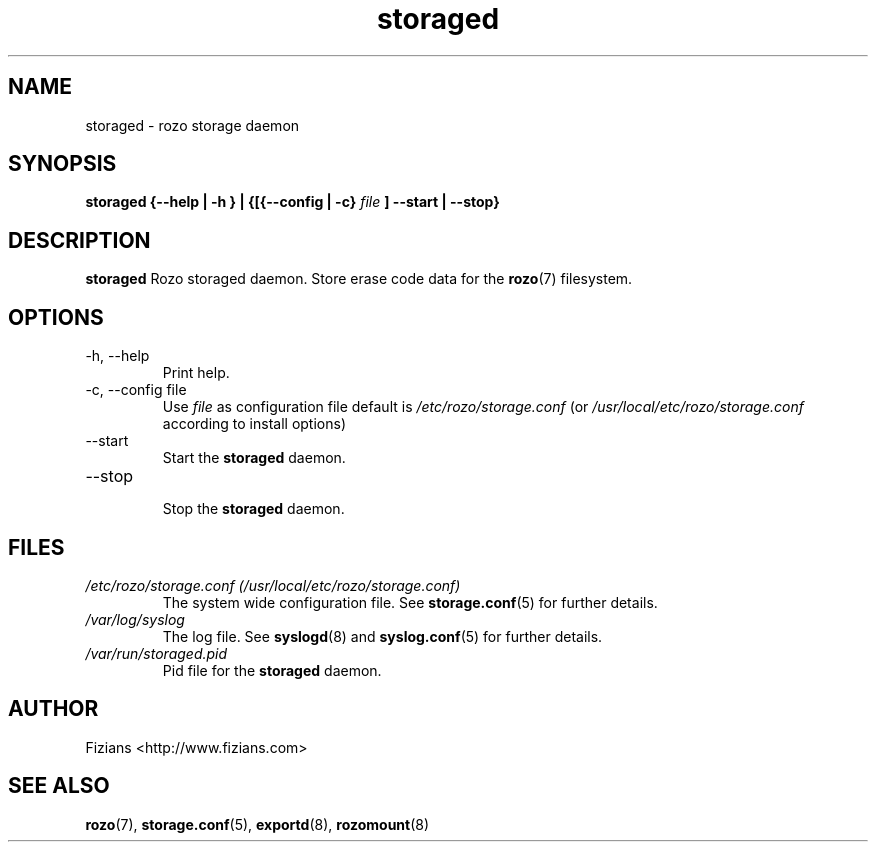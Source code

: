 .\" Process this file with
.\" groff -man -Tascii storaged.8
.\"
.TH storaged 8 "DECEMBER 2010" Rozo "User Manuals"
.SH NAME
storaged \- rozo storage daemon
.SH SYNOPSIS
.B storaged {--help | -h } | {[{--config | -c}
.I file
.B ] --start | --stop}
.B
.SH DESCRIPTION
.B storaged
Rozo storaged daemon. Store erase code data for the
.BR rozo (7)
filesystem.
.SH OPTIONS
.IP "-h, --help"
.RS
Print help.
.RE
.IP "-c, --config file"
.RS
Use 
.I file
as configuration file default is
.I /etc/rozo/storage.conf
(or
.I /usr/local/etc/rozo/storage.conf
according to install options)
.RE
.IP --start
.RS
Start the 
.B storaged
daemon.
.RE
.IP --stop
.RS
Stop the 
.B storaged
daemon.
.SH FILES
.I /etc/rozo/storage.conf (/usr/local/etc/rozo/storage.conf)
.RS
The system wide configuration file. See
.BR storage.conf (5)
for further details.
.RE
.I /var/log/syslog
.RS
The log file. See
.BR syslogd (8)
and
.BR syslog.conf (5)
for further details.
.RE
.I /var/run/storaged.pid
.RS
Pid file for the
.B storaged
daemon.
.\".SH ENVIRONMENT
.\".SH DIAGNOSTICS
.\".SH BUGS
.SH AUTHOR
Fizians <http://www.fizians.com>
.SH "SEE ALSO"
.BR rozo (7),
.BR storage.conf (5),
.BR exportd (8),
.BR rozomount (8)



